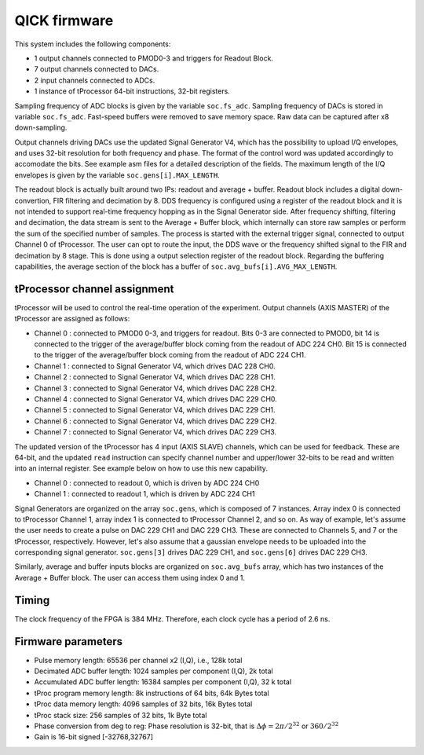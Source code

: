 QICK firmware
=================================================

This system includes the following components:

* 1 output channels connected to PMOD0-3 and triggers for Readout Block.
* 7 output channels connected to DACs.
* 2 input channels connected to ADCs.
* 1 instance of tProcessor 64-bit instructions, 32-bit registers.

Sampling frequency of ADC blocks is given by the variable ``soc.fs_adc``. Sampling frequency of DACs is stored in variable ``soc.fs_adc``. Fast-speed buffers were removed to save memory space. Raw data can be captured after x8 down-sampling.

Output channels driving DACs use the updated Signal Generator V4, which has the possibility to upload I/Q envelopes, and uses 32-bit resolution for both frequency and phase. The format of the control word was updated accordingly to accomodate the bits. See example asm files for a detailed description of the fields. The maximum length of the I/Q envelopes is given by the variable ``soc.gens[i].MAX_LENGTH``.

The readout block is actually built around two IPs: readout and average + buffer. Readout block includes a digital down-convertion, FIR filtering and decimation by 8. DDS frequency is configured using a register of the readout block and it is not intended to support real-time frequency hopping as in the Signal Generator side. After frequency shifting, filtering and decimation, the data stream is sent to the Average + Buffer block, which internally can store raw samples or perform the sum of the specified number of samples. The process is started with the external trigger signal, connected to output Channel 0 of tProcessor. The user can opt to route the input, the DDS wave or the frequency shifted signal to the FIR and decimation by 8 stage. This is done using a output selection register of the readout block. Regarding the buffering capabilities, the average section of the block has a buffer of ``soc.avg_bufs[i].AVG_MAX_LENGTH``.

.. figure:: ../graphics/qsystem-readout.svg
   :width: 100%
   :align: center

tProcessor channel assignment
#############################

tProcessor will be used to control the real-time operation of the experiment. Output channels (AXIS MASTER) of the tProcessor are assigned as follows:

- Channel 0 : connected to PMOD0 0-3, and triggers for readout. Bits 0-3 are connected to PMOD0, bit 14 is connected to the trigger of the average/buffer block coming from the readout of ADC 224 CH0. Bit 15 is connected to the trigger of the average/buffer block coming from the readout of ADC 224 CH1.
- Channel 1 : connected to Signal Generator V4, which drives DAC 228 CH0.
- Channel 2 : connected to Signal Generator V4, which drives DAC 228 CH1.
- Channel 3 : connected to Signal Generator V4, which drives DAC 228 CH2.
- Channel 4 : connected to Signal Generator V4, which drives DAC 229 CH0.
- Channel 5 : connected to Signal Generator V4, which drives DAC 229 CH1.
- Channel 6 : connected to Signal Generator V4, which drives DAC 229 CH2.
- Channel 7 : connected to Signal Generator V4, which drives DAC 229 CH3.

The updated version of the tProcessor has 4 input (AXIS SLAVE) channels, which can be used for feedback. These are 64-bit, and the updated ``read`` instruction can specify channel number and upper/lower 32-bits to be read and written into an internal register. See example below on how to use this new capability.

* Channel 0 : connected to readout 0, which is driven by ADC 224 CH0
* Channel 1 : connected to readout 1, which is driven by ADC 224 CH1

Signal Generators are organized on the array ``soc.gens``, which is composed of 7 instances. Array index 0 is connected to tProcessor Channel 1, array index 1 is connected to tProcessor Channel 2, and so on. As way of example, let's assume the user needs to create a pulse on DAC 229 CH1 and DAC 229 CH3. These are connected to Channels 5, and 7 or the tProcessor, respectively. However, let's also assume that a gaussian envelope needs to be uploaded into the corresponding signal generator. ``soc.gens[3]`` drives DAC 229 CH1, and ``soc.gens[6]`` drives DAC 229 CH3.

Similarly, average and buffer inputs blocks are organized on ``soc.avg_bufs`` array, which has two instances of the Average + Buffer block. The user can access them using index 0 and 1.

Timing
########

The clock frequency of the FPGA is 384 MHz. Therefore, each clock cycle has a period of 2.6 ns.

Firmware parameters
###################

* Pulse memory length: 65536 per channel x2 (I,Q), i.e., 128k total
* Decimated ADC buffer length: 1024 samples per component (I,Q), 2k total
* Accumulated ADC buffer length: 16384 samples per component (I,Q), 32 k total
* tProc program memory length: 8k instructions of 64 bits, 64k Bytes total
* tProc data memory length: 4096 samples of 32 bits, 16k Bytes total
* tProc stack size: 256 samples of 32 bits, 1k Byte total
* Phase conversion from deg to reg: Phase resolution is 32-bit, that is :math:`\Delta \phi = 2 \pi /2^{32}` or :math:`360/2^{32}`
* Gain is 16-bit signed [-32768,32767]
